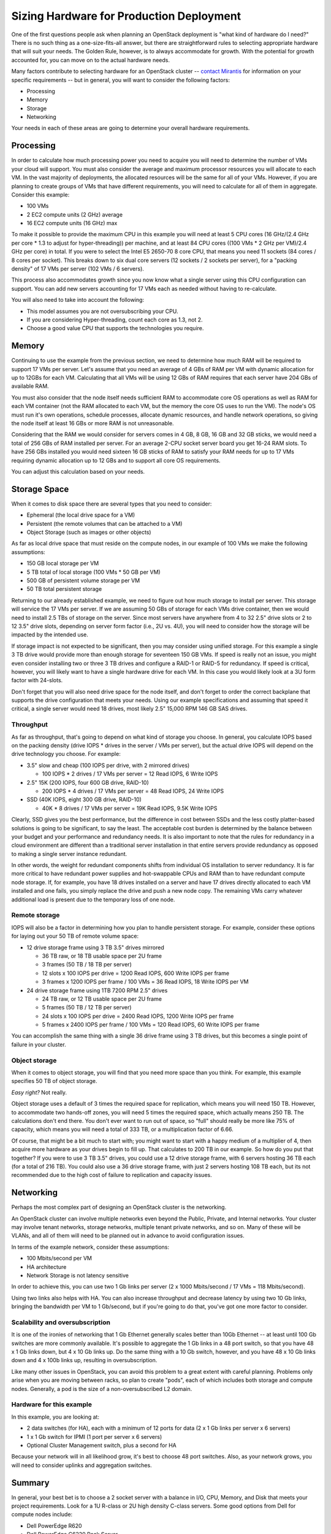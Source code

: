 .. raw:: pdf

   PageBreak

.. index:: Sizing Hardware, Hardware Sizing

.. _Sizing_Hardware:

Sizing Hardware for Production Deployment
=========================================

.. contents :local:

One of the first questions people ask when planning an OpenStack deployment is 
"what kind of hardware do I need?" There is no such thing as a one-size-fits-all 
answer, but there are straightforward rules to selecting appropriate hardware 
that will suit your needs. The Golden Rule, however, is to always accommodate 
for growth. With the potential for growth accounted for, you can move on to the 
actual hardware needs.

Many factors contribute to selecting hardware for an OpenStack cluster -- 
`contact Mirantis <http://www.mirantis.com/contact/>`_ for information on your 
specific requirements -- but in general, you will want to consider the following 
factors:

* Processing
* Memory
* Storage
* Networking

Your needs in each of these areas are going to determine your overall hardware 
requirements.

Processing
----------

In order to calculate how much processing power you need to acquire you will 
need to determine the number of VMs your cloud will support. You must also 
consider the average and maximum processor resources you will allocate to each 
VM. In the vast majority of deployments, the allocated resources will be the 
same for all of your VMs. However, if you are planning to create groups of VMs 
that have different requirements, you will need to calculate for all of them in 
aggregate. Consider this example:

* 100 VMs
* 2 EC2 compute units (2 GHz) average
* 16 EC2 compute units (16 GHz) max

To make it possible to provide the maximum CPU in this example you will need at 
least 5 CPU cores (16 GHz/(2.4 GHz per core * 1.3 to adjust for hyper-threading)) 
per machine, and at least 84 CPU cores ((100 VMs * 2 GHz per VM)/2.4 GHz per 
core) in total. If you were to select the Intel E5 2650-70 8 core CPU, that 
means you need 11 sockets (84 cores / 8 cores per socket). This breaks down to 
six dual core servers (12 sockets / 2 sockets per server), for a "packing 
density" of 17 VMs per server (102 VMs / 6 servers). 

This process also accommodates growth since you now know what a single server 
using this CPU configuration can support. You can add new servers accounting 
for 17 VMs each as needed without having to re-calculate. 

You will also need to take into account the following:

* This model assumes you are not oversubscribing your CPU.
* If you are considering Hyper-threading, count each core as 1.3, not 2.
* Choose a good value CPU that supports the technologies you require.

Memory
------

Continuing to use the example from the previous section, we need to determine 
how much RAM will be required to support 17 VMs per server. Let's assume that 
you need an average of 4 GBs of RAM per VM with dynamic allocation for up to 
12GBs for each VM. Calculating that all VMs will be using 12 GBs of RAM requires 
that each server have 204 GBs of available RAM. 

You must also consider that the node itself needs sufficient RAM to accommodate 
core OS operations as well as RAM for each VM container (not the RAM allocated 
to each VM, but the memory the core OS uses to run the VM). The node's OS must 
run it's own operations, schedule processes, allocate dynamic resources, and 
handle network operations, so giving the node itself at least 16 GBs or more RAM 
is not unreasonable.

Considering that the RAM we would consider for servers comes in 4 GB, 8 GB, 16 GB 
and 32 GB sticks, we would need a total of 256 GBs of RAM installed per server. 
For an average 2-CPU socket server board you get 16-24 RAM slots. To have 
256 GBs installed you would need sixteen 16 GB sticks of RAM to satisfy your RAM 
needs for up to 17 VMs requiring dynamic allocation up to 12 GBs and to support 
all core OS requirements. 

You can adjust this calculation based on your needs. 

Storage Space
-------------

When it comes to disk space there are several types that you need to consider:

* Ephemeral (the local drive space for a VM)
* Persistent (the remote volumes that can be attached to a VM)
* Object Storage (such as images or other objects)

As far as local drive space that must reside on the compute nodes, in our 
example of 100 VMs we make the following assumptions:

* 150 GB local storage per VM
* 5 TB total of local storage (100 VMs * 50 GB per VM)
* 500 GB of persistent volume storage per VM
* 50 TB total persistent storage

Returning to our already established example, we need to figure out how much 
storage to install per server. This storage will service the 17 VMs per server. 
If we are assuming 50 GBs of storage for each VMs drive container, then we would 
need to install 2.5 TBs of storage on the server. Since most servers have 
anywhere from 4 to 32 2.5" drive slots or 2 to 12 3.5" drive slots, depending on 
server form factor (i.e., 2U vs. 4U), you will need to consider how the storage 
will be impacted by the intended use.

If storage impact is not expected to be significant, then you may consider using 
unified storage. For this example a single 3 TB drive would provide more than 
enough storage for seventeen 150 GB VMs. If speed is really not an issue, you might even 
consider installing two or three 3 TB drives and configure a RAID-1 or RAID-5 
for redundancy. If speed is critical, however, you will likely want to have a 
single hardware drive for each VM. In this case you would likely look at a 3U 
form factor with 24-slots.

Don't forget that you will also need drive space for the node itself, and don't 
forget to order the correct backplane that supports the drive configuration 
that meets your needs. Using our example specifications and assuming that speed 
it critical, a single server would need 18 drives, most likely 2.5" 15,000 RPM 
146 GB SAS drives. 

Throughput
++++++++++

As far as throughput, that's going to depend on what kind of storage you choose.
In general, you calculate IOPS based on the packing density (drive IOPS * drives 
in the server / VMs per server), but the actual drive IOPS will depend on the 
drive technology you choose.  For example:

* 3.5" slow and cheap (100 IOPS per drive, with 2 mirrored drives)

  * 100 IOPS * 2 drives / 17 VMs per server = 12 Read IOPS, 6 Write IOPS

* 2.5" 15K (200 IOPS, four 600 GB drive, RAID-10)

  * 200 IOPS * 4 drives / 17 VMs per server = 48 Read IOPS, 24 Write IOPS

* SSD (40K IOPS, eight 300 GB drive, RAID-10)

  * 40K * 8 drives / 17 VMs per server = 19K Read IOPS, 9.5K Write IOPS

Clearly, SSD gives you the best performance, but the difference in cost between 
SSDs and the less costly platter-based solutions is going to be significant, to 
say the least. The acceptable cost burden is determined by the balance between 
your budget and your performance and redundancy needs. It is also important to 
note that the rules for redundancy in a cloud environment are different than a 
traditional server installation in that entire servers provide redundancy as 
opposed to making a single server instance redundant.

In other words, the weight for redundant components shifts from individual OS 
installation to server redundancy. It is far more critical to have redundant 
power supplies and hot-swappable CPUs and RAM than to have redundant compute 
node storage. If, for example, you have 18 drives installed on a server and have 
17 drives directly allocated to each VM installed and one fails, you simply 
replace the drive and push a new node copy. The remaining VMs carry whatever 
additional load is present due to the temporary loss of one node.

Remote storage
++++++++++++++

IOPS will also be a factor in determining how you plan to handle persistent 
storage. For example, consider these options for laying out your 50 TB of remote 
volume space:

* 12 drive storage frame using 3 TB 3.5" drives mirrored

  * 36 TB raw, or 18 TB usable space per 2U frame
  * 3 frames (50 TB / 18 TB per server)
  * 12 slots x 100 IOPS per drive = 1200 Read IOPS, 600 Write IOPS per frame
  * 3 frames x 1200 IOPS per frame / 100 VMs = 36 Read IOPS, 18 Write IOPS per VM

* 24 drive storage frame using 1TB 7200 RPM 2.5" drives

  * 24 TB raw, or 12 TB usable space per 2U frame
  * 5 frames (50 TB / 12 TB per server)
  * 24 slots x 100 IOPS per drive = 2400 Read IOPS, 1200 Write IOPS per frame
  * 5 frames x 2400 IOPS per frame / 100 VMs = 120 Read IOPS, 60 Write IOPS per frame

You can accomplish the same thing with a single 36 drive frame using 3 TB 
drives, but this becomes a single point of failure in your cluster.

Object storage
++++++++++++++

When it comes to object storage, you will find that you need more space than 
you think.  For example, this example specifies 50 TB of object storage. 

`Easy right?` Not really. 

Object storage uses a default of 3 times the required space for replication, 
which means you will need 150 TB. However, to accommodate two hands-off zones, 
you will need 5 times the required space, which actually means 250 TB. 
The calculations don't end there. You don't ever want to run out of space, so 
"full" should really be more like 75% of capacity, which means you will need a 
total of 333 TB, or a multiplication factor of 6.66.

Of course, that might be a bit much to start with; you might want to start 
with a happy medium of a multiplier of 4, then acquire more hardware as your 
drives begin to fill up. That calculates to 200 TB in our example. So how do 
you put that together? If you were to use 3 TB 3.5" drives, you could use a 12 
drive storage frame, with 6 servers hosting 36 TB each (for a total of 216 TB). 
You could also use a 36 drive storage frame, with just 2 servers hosting 108 TB 
each, but its not recommended due to the high cost of failure to replication 
and capacity issues.

Networking
----------

Perhaps the most complex part of designing an OpenStack cluster is the 
networking. 

An OpenStack cluster can involve multiple networks even beyond the Public, 
Private, and Internal networks.  Your cluster may involve tenant networks, 
storage networks, multiple tenant private networks, and so on. Many of these 
will be VLANs, and all of them will need to be planned out in advance to avoid 
configuration issues.

In terms of the example network, consider these assumptions:

* 100 Mbits/second per VM
* HA architecture
* Network Storage is not latency sensitive

In order to achieve this, you can use two 1 Gb links per server (2 x 1000 
Mbits/second / 17 VMs = 118 Mbits/second). 

Using two links also helps with HA. You can also increase throughput and 
decrease latency by using two 10 Gb links, bringing the bandwidth per VM to 
1 Gb/second, but if you're going to do that, you've got one more factor to 
consider.

Scalability and oversubscription
++++++++++++++++++++++++++++++++

It is one of the ironies of networking that 1 Gb Ethernet generally scales 
better than 10Gb Ethernet -- at least until 100 Gb switches are more commonly 
available. It's possible to aggregate the 1 Gb links in a 48 port switch, so 
that you have 48 x 1 Gb links down, but 4 x 10 Gb links up. Do the same thing with a 
10 Gb switch, however, and you have 48 x 10 Gb links down and 4 x 100b links up, 
resulting in oversubscription.

Like many other issues in OpenStack, you can avoid this problem to a great 
extent with careful planning. Problems only arise when you are moving between 
racks, so plan to create "pods", each of which includes both storage and 
compute nodes. Generally, a pod is the size of a non-oversubscribed L2 domain.

Hardware for this example
+++++++++++++++++++++++++

In this example, you are looking at:

* 2 data switches (for HA), each with a minimum of 12 ports for data 
  (2 x 1 Gb links per server x 6 servers)
* 1 x 1 Gb switch for IPMI (1 port per server x 6 servers)
* Optional Cluster Management switch, plus a second for HA

Because your network will in all likelihood grow, it's best to choose 48 port 
switches. Also, as your network grows, you will need to consider uplinks and 
aggregation switches.

Summary
-------

In general, your best bet is to choose a 2 socket server with a balance in I/O, 
CPU, Memory, and Disk that meets your project requirements. 
Look for a 1U R-class or 2U high density C-class servers. Some good options 
from Dell for compute nodes include:

* Dell PowerEdge R620
* Dell PowerEdge C6220 Rack Server
* Dell PowerEdge R720XD (for high disk or IOPS requirements)

You may also want to consider systems from HP (http://www.hp.com/servers) or 
from a smaller systems builder like Aberdeen, a manufacturer that specializes 
in powerful, low-cost systems and storage servers (http://www.aberdeeninc.com).
